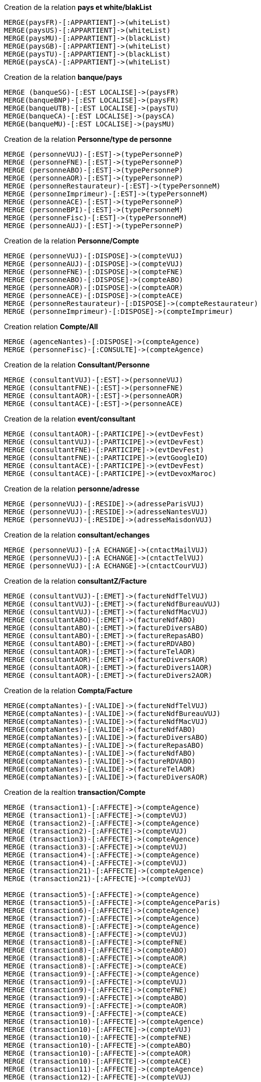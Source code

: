 .Creation de la relation *pays et white/blakList*
----
MERGE(paysFR)-[:APPARTIENT]->(whiteList)
MERGE(paysUS)-[:APPARTIENT]->(whiteList)
MERGE(paysMU)-[:APPARTIENT]->(blackList)
MERGE(paysGB)-[:APPARTIENT]->(whiteList)
MERGE(paysTU)-[:APPARTIENT]->(blackList)
MERGE(paysCA)-[:APPARTIENT]->(whiteList)
----

.Creation de la relation *banque/pays*
----
MERGE (banqueSG)-[:EST LOCALISE]->(paysFR)
MERGE(banqueBNP)-[:EST LOCALISE]->(paysFR)
MERGE(banqueUTB)-[:EST LOCALISE]->(paysTU)
MERGE(banqueCA)-[:EST LOCALISE]->(paysCA)
MERGE(banqueMU)-[:EST LOCALISE]->(paysMU)
----


.Creation de la relation *Personne/type de personne*
----
MERGE (personneVUJ)-[:EST]->(typePersonneP)
MERGE (personneFNE)-[:EST]->(typePersonneP)
MERGE (personneABO)-[:EST]->(typePersonneP)
MERGE (personneAOR)-[:EST]->(typePersonneP)
MERGE (personneRestaurateur)-[:EST]->(typePersonneM)
MERGE (personneImprimeur)-[:EST]->(typePersonneM)
MERGE (personneACE)-[:EST]->(typePersonneP)
MERGE (personneBPI)-[:EST]->(typePersonneM)
MERGE (personneFisc)-[:EST]->(typePersonneM)
MERGE (personneAUJ)-[:EST]->(typePersonneP)
----

.Creation de la relation *Personne/Compte*
----
MERGE (personneVUJ)-[:DISPOSE]->(compteVUJ)
MERGE (personneAUJ)-[:DISPOSE]->(compteVUJ)
MERGE (personneFNE)-[:DISPOSE]->(compteFNE)
MERGE (personneABO)-[:DISPOSE]->(compteABO)
MERGE (personneAOR)-[:DISPOSE]->(compteAOR)
MERGE (personneACE)-[:DISPOSE]->(compteACE)
MERGE (personneRestaurateur)-[:DISPOSE]->(compteRestaurateur)
MERGE (personneImprimeur)-[:DISPOSE]->(compteImprimeur)
----

.Creation relation *Compte/All*
----
MERGE (agenceNantes)-[:DISPOSE]->(compteAgence)
MERGE (personneFisc)-[:CONSULTE]->(compteAgence)
----

.Creation de la relation *Consultant/Personne*
----
MERGE (consultantVUJ)-[:EST]->(personneVUJ)
MERGE (consultantFNE)-[:EST]->(personneFNE)
MERGE (consultantAOR)-[:EST]->(personneAOR)
MERGE (consultantACE)-[:EST]->(personneACE)
----

.Creation de la relation *event/consultant*
----
MERGE (consultantAOR)-[:PARTICIPE]->(evtDevFest)
MERGE (consultantVUJ)-[:PARTICIPE]->(evtDevFest)
MERGE (consultantFNE)-[:PARTICIPE]->(evtDevFest)
MERGE (consultantFNE)-[:PARTICIPE]->(evtGoogleIO)
MERGE (consultantACE)-[:PARTICIPE]->(evtDevFest)
MERGE (consultantACE)-[:PARTICIPE]->(evtDevoxMaroc)
----

.Creation de la relation *personne/adresse*
----
MERGE (personneVUJ)-[:RESIDE]->(adresseParisVUJ)
MERGE (personneVUJ)-[:RESIDE]->(adresseNantesVUJ)
MERGE (personneVUJ)-[:RESIDE]->(adresseMaisdonVUJ)
----

.Creation de la relation *consultant/echanges*
----
MERGE (personneVUJ)-[:A ECHANGE]->(cntactMailVUJ)
MERGE (personneVUJ)-[:A ECHANGE]->(cntactTelVUJ)
MERGE (personneVUJ)-[:A ECHANGE]->(cntactCourVUJ)
----

.Creation de la relation *consultantZ/Facture*
----
MERGE (consultantVUJ)-[:EMET]->(factureNdfTelVUJ)
MERGE (consultantVUJ)-[:EMET]->(factureNdfBureauVUJ)
MERGE (consultantVUJ)-[:EMET]->(factureNdfMacVUJ)
MERGE (consultantABO)-[:EMET]->(factureNdfABO)
MERGE (consultantABO)-[:EMET]->(factureDiversABO)
MERGE (consultantABO)-[:EMET]->(factureRepasABO)
MERGE (consultantABO)-[:EMET]->(factureRDVABO)
MERGE (consultantAOR)-[:EMET]->(factureTelAOR)
MERGE (consultantAOR)-[:EMET]->(factureDiversAOR)
MERGE (consultantAOR)-[:EMET]->(factureDivers1AOR)
MERGE (consultantAOR)-[:EMET]->(factureDivers2AOR)
----

.Creation de la relation *Compta/Facture*
----
MERGE(comptaNantes)-[:VALIDE]->(factureNdfTelVUJ)
MERGE(comptaNantes)-[:VALIDE]->(factureNdfBureauVUJ)
MERGE(comptaNantes)-[:VALIDE]->(factureNdfMacVUJ)
MERGE(comptaNantes)-[:VALIDE]->(factureNdfABO)
MERGE(comptaNantes)-[:VALIDE]->(factureDiversABO)
MERGE(comptaNantes)-[:VALIDE]->(factureRepasABO)
MERGE(comptaNantes)-[:VALIDE]->(factureNdfABO)
MERGE(comptaNantes)-[:VALIDE]->(factureRDVABO)
MERGE(comptaNantes)-[:VALIDE]->(factureTelAOR)
MERGE(comptaNantes)-[:VALIDE]->(factureDiversAOR)
----

.Creation de la realtion *transaction/Compte*
----
MERGE (transaction1)-[:AFFECTE]->(compteAgence)
MERGE (transaction1)-[:AFFECTE]->(compteVUJ)
MERGE (transaction2)-[:AFFECTE]->(compteAgence)
MERGE (transaction2)-[:AFFECTE]->(compteVUJ)
MERGE (transaction3)-[:AFFECTE]->(compteAgence)
MERGE (transaction3)-[:AFFECTE]->(compteVUJ)
MERGE (transaction4)-[:AFFECTE]->(compteAgence)
MERGE (transaction4)-[:AFFECTE]->(compteVUJ)
MERGE (transaction21)-[:AFFECTE]->(compteAgence)
MERGE (transaction21)-[:AFFECTE]->(compteVUJ)

MERGE (transaction5)-[:AFFECTE]->(compteAgence)
MERGE (transaction5)-[:AFFECTE]->(compteAgenceParis)
MERGE (transaction6)-[:AFFECTE]->(compteAgence)
MERGE (transaction7)-[:AFFECTE]->(compteAgence)
MERGE (transaction8)-[:AFFECTE]->(compteAgence)
MERGE (transaction8)-[:AFFECTE]->(compteVUJ)
MERGE (transaction8)-[:AFFECTE]->(compteFNE)
MERGE (transaction8)-[:AFFECTE]->(compteABO)
MERGE (transaction8)-[:AFFECTE]->(compteAOR)
MERGE (transaction8)-[:AFFECTE]->(compteACE)
MERGE (transaction9)-[:AFFECTE]->(compteAgence)
MERGE (transaction9)-[:AFFECTE]->(compteVUJ)
MERGE (transaction9)-[:AFFECTE]->(compteFNE)
MERGE (transaction9)-[:AFFECTE]->(compteABO)
MERGE (transaction9)-[:AFFECTE]->(compteAOR)
MERGE (transaction9)-[:AFFECTE]->(compteACE)
MERGE (transaction10)-[:AFFECTE]->(compteAgence)
MERGE (transaction10)-[:AFFECTE]->(compteVUJ)
MERGE (transaction10)-[:AFFECTE]->(compteFNE)
MERGE (transaction10)-[:AFFECTE]->(compteABO)
MERGE (transaction10)-[:AFFECTE]->(compteAOR)
MERGE (transaction10)-[:AFFECTE]->(compteACE)
MERGE (transaction11)-[:AFFECTE]->(compteAgence)
MERGE (transaction12)-[:AFFECTE]->(compteVUJ)
MERGE (transaction13)-[:AFFECTE]->(compteFNE)
MERGE (transaction14)-[:AFFECTE]->(compteABO)
MERGE (transaction15)-[:AFFECTE]->(compteAOR)
MERGE (transaction16)-[:AFFECTE]->(compteACE)
MERGE (transaction17)-[:AFFECTE]->(compteAgence)
MERGE (transaction18)-[:AFFECTE]->(compteAgence)
MERGE (transaction19)-[:AFFECTE]->(compteAgence)
MERGE (transaction20)-[:AFFECTE]->(compteAgence)
MERGE (transaction21)-[:AFFECTE]->(compteAgence)
----

